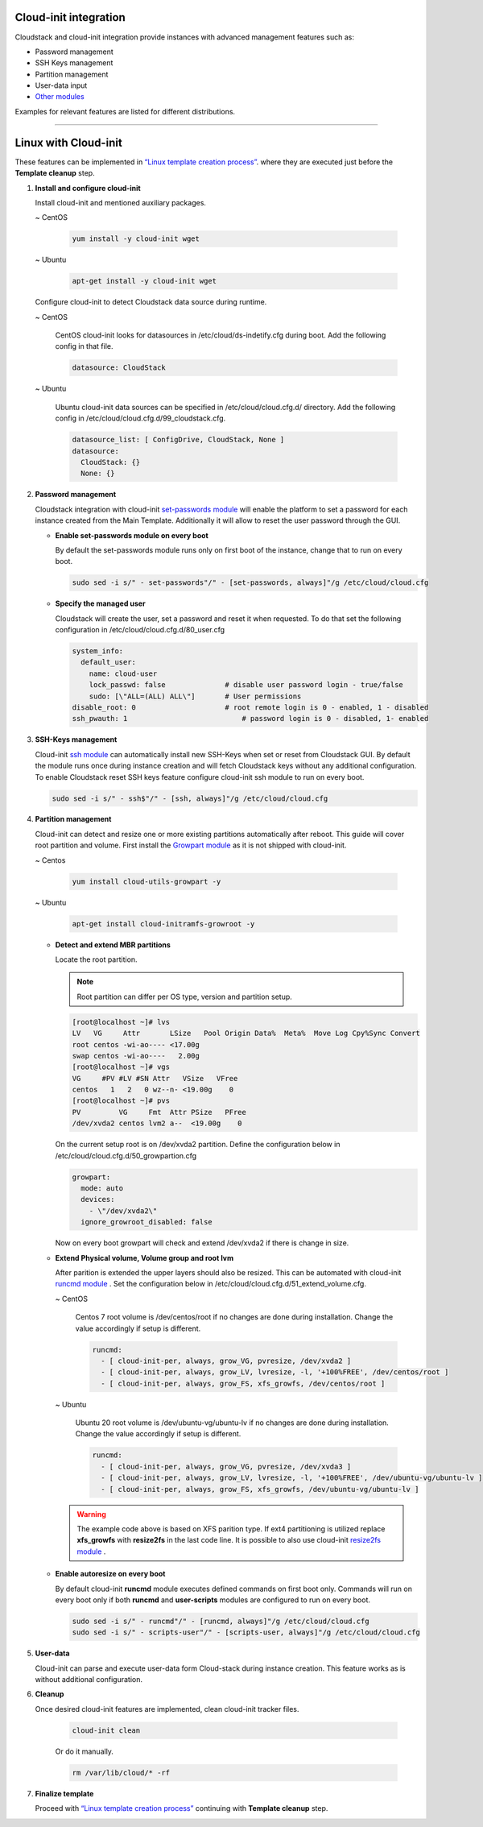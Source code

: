 .. Licensed to the Apache Software Foundation (ASF) under one
   or more contributor license agreements.  See the NOTICE file
   distributed with this work for additional information#
   regarding copyright ownership.  The ASF licenses this file
   to you under the Apache License, Version 2.0 (the
   "License"); you may not use this file except in compliance
   with the License.  You may obtain a copy of the License at
   http://www.apache.org/licenses/LICENSE-2.0
   Unless required by applicable law or agreed to in writing,
   software distributed under the License is distributed on an
   "AS IS" BASIS, WITHOUT WARRANTIES OR CONDITIONS OF ANY
   KIND, either express or implied.  See the License for the
   specific language governing permissions and limitations
   under the License.


Cloud-init integration
-------------------------

Cloudstack and cloud-init integration provide instances with advanced management features such as:

*  Password management
*  SSH Keys management
*  Partition management
*  User-data input
*  `Other modules <https://cloudinit.readthedocs.io/en/latest/topics/modules.html>`_  



Examples for relevant features are listed for different distributions.

~~~~~~~~~~~~~~~~~~~~~~

Linux with Cloud-init
----------------------

These features can be implemented in `“Linux template creation process” <templates.html#creating-a-linux-template>`_. where they are executed just before the **Template cleanup** step.

#. **Install and configure cloud-init**

   Install cloud-init and mentioned auxiliary packages.

   ~  CentOS
   
    .. code:: bash

	 yum install -y cloud-init wget
   
   ~  Ubuntu
   
    .. code:: bash

     apt-get install -y cloud-init wget
	 
   Configure cloud-init to detect Cloudstack data source during runtime.
	
   ~  CentOS
   
    CentOS cloud-init looks for datasources in /etc/cloud/ds-indetify.cfg during boot. Add the following config in that file.
   
    .. code:: bash

     datasource: CloudStack
   
   ~  Ubuntu
   
    Ubuntu cloud-init data sources can be specified in /etc/cloud/cloud.cfg.d/ directory. Add the following config in /etc/cloud/cloud.cfg.d/99_cloudstack.cfg.
   
    .. code:: bash

     datasource_list: [ ConfigDrive, CloudStack, None ]
     datasource:
       CloudStack: {}
       None: {}
	   
#. **Password management**

   Cloudstack integration with cloud-init `set-passwords module <https://cloudinit.readthedocs.io/en/latest/topics/modules.html?highlight=ssh_pwauth#set-passwords>`_ will enable the platform to set a password for each instance created from the Main Template. Additionally it will allow to reset the user password through the GUI.
   
   - **Enable set-passwords module on every boot**
   
     By default the set-passwords module runs only on first boot of the instance, change that to run on every boot.
   
     .. code:: bash
   
      sudo sed -i s/" - set-passwords"/" - [set-passwords, always]"/g /etc/cloud/cloud.cfg
	
   - **Specify the managed user**
   
     Cloudstack will create the user, set a password and reset it when requested. To do that set the following configuration in /etc/cloud/cloud.cfg.d/80_user.cfg
		
     .. code:: bash

      system_info:
        default_user:
          name: cloud-user	               
          lock_passwd: false	          # disable user password login - true/false
          sudo: [\"ALL=(ALL) ALL\"] 	  # User permissions
      disable_root: 0	                  # root remote login is 0 - enabled, 1 - disabled
      ssh_pwauth: 1	                      # password login is 0 - disabled, 1- enabled

#. **SSH-Keys management**

   Cloud-init `ssh module <https://cloudinit.readthedocs.io/en/latest/topics/modules.html#ssh>`_ can automatically install new SSH-Keys when set or reset from Cloudstack GUI.
   By default the module runs once during instance creation and will fetch Cloudstack keys without any additional configuration. 
   To enable Cloudstack reset SSH keys feature configure cloud-init ssh module to run on every boot.
   
   .. code:: bash
   
    sudo sed -i s/" - ssh$"/" - [ssh, always]"/g /etc/cloud/cloud.cfg
	  
#. **Partition management**
	
   Cloud-init can detect and resize one or more existing partitions automatically after reboot. This guide will cover root partition and volume.
   First install the `Growpart module <https://cloudinit.readthedocs.io/en/latest/topics/modules.html#growpart>`_ as it is not shipped with cloud-init.
   
   ~ Centos 
	
    .. code:: bash
	  
     yum install cloud-utils-growpart -y
	
   ~ Ubuntu 
	
    .. code:: bash
	  
     apt-get install cloud-initramfs-growroot -y
	  
   - **Detect and extend MBR partitions**
      
     Locate the root partition.
	 
     .. note::
	 
      Root partition can differ per OS type, version and partition setup.
	  
     .. code:: bash
	 
      [root@localhost ~]# lvs 
      LV   VG     Attr       LSize   Pool Origin Data%  Meta%  Move Log Cpy%Sync Convert 
      root centos -wi-ao---- <17.00g 
      swap centos -wi-ao----   2.00g 
      [root@localhost ~]# vgs 
      VG     #PV #LV #SN Attr   VSize   VFree 
      centos   1   2   0 wz--n- <19.00g    0 
      [root@localhost ~]# pvs 
      PV         VG     Fmt  Attr PSize   PFree 
      /dev/xvda2 centos lvm2 a--  <19.00g    0 
  
     On the current setup root is on /dev/xvda2 partition. Define the configuration below in /etc/cloud/cloud.cfg.d/50_growpartion.cfg
	  
     .. code:: bash
	
      growpart:
        mode: auto
        devices:
          - \"/dev/xvda2\"
        ignore_growroot_disabled: false
	  
     Now on every boot growpart will check and extend /dev/xvda2 if there is change in size.
	   
   - **Extend Physical volume, Volume group and root lvm**
   
     After parition is extended the upper layers should also be resized. This can be automated with cloud-init `runcmd module <https://cloudinit.readthedocs.io/en/latest/topics/modules.html?highlight=runcmd#runcmd>`_ . Set the configuration below in /etc/cloud/cloud.cfg.d/51_extend_volume.cfg.
	
     ~ CentOS
	 	 
      Centos 7 root volume is /dev/centos/root if no changes are done during installation. Change the value accordingly if setup is different.
	   
      .. code:: bash
	  
       runcmd:
         - [ cloud-init-per, always, grow_VG, pvresize, /dev/xvda2 ]
         - [ cloud-init-per, always, grow_LV, lvresize, -l, '+100%FREE', /dev/centos/root ]
         - [ cloud-init-per, always, grow_FS, xfs_growfs, /dev/centos/root ]
	  
     ~ Ubuntu
	 
      Ubuntu 20 root volume is /dev/ubuntu-vg/ubuntu-lv if no changes are done during installation. Change the value accordingly if setup is different.
	   
      .. code:: bash
	  
       runcmd:
         - [ cloud-init-per, always, grow_VG, pvresize, /dev/xvda3 ]
         - [ cloud-init-per, always, grow_LV, lvresize, -l, '+100%FREE', /dev/ubuntu-vg/ubuntu-lv ]
         - [ cloud-init-per, always, grow_FS, xfs_growfs, /dev/ubuntu-vg/ubuntu-lv ]
	
     .. warning::
	  
      The example code above is based on XFS parition type. If ext4 partitioning is utilized replace **xfs_growfs** with **resize2fs** in the last code line.
      It is possible to also use cloud-init `resize2fs module <https://cloudinit.readthedocs.io/en/latest/topics/modules.html#resizefs>`_ .
	
   - **Enable autoresize on every boot**
	
     By default cloud-init **runcmd** module executes defined commands on first boot only.
     Commands will run on every boot only if both **runcmd** and **user-scripts** modules are configured to run on every boot.
	 
     .. code:: bash

      sudo sed -i s/" - runcmd"/" - [runcmd, always]"/g /etc/cloud/cloud.cfg
      sudo sed -i s/" - scripts-user"/" - [scripts-user, always]"/g /etc/cloud/cloud.cfg

#. **User-data**

   Cloud-init can parse and execute user-data form Cloud-stack during instance creation. This feature works as is without additional configuration.
	 
#. **Cleanup**

   Once desired cloud-init features are implemented, clean cloud-init tracker files.
   
     .. code:: bash
	 
	  cloud-init clean
	  
     Or do it manually.

     .. code:: bash
	 
	  rm /var/lib/cloud/* -rf
	  
#. **Finalize template**

   Proceed with `“Linux template creation process” <templates.html#creating-a-linux-template>`_ continuing with **Template cleanup** step. 
